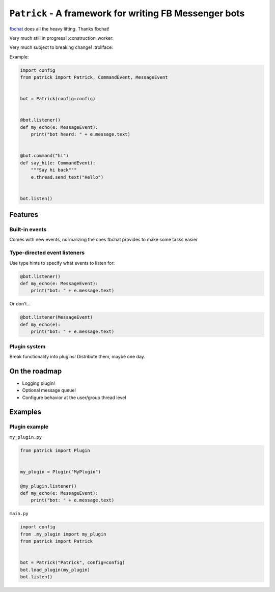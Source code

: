 ``Patrick`` - A framework for writing FB Messenger bots
=======================================================

`fbchat <https://github.com/carpedm20/fbchat>`__ does all the heavy lifting. Thanks fbchat!

Very much still in progress! :construction_worker:

Very much subject to breaking change! :trollface:

Example:

.. code-block:: python

    import config
    from patrick import Patrick, CommandEvent, MessageEvent


    bot = Patrick(config=config)


    @bot.listener()
    def my_echo(e: MessageEvent):
        print("bot heard: " + e.message.text)


    @bot.command("hi")
    def say_hi(e: CommandEvent):
        """Say hi back"""
        e.thread.send_text("Hello")


    bot.listen()

Features
--------

Built-in events
~~~~~~~~~~~~~~~

Comes with new events, normalizing the ones fbchat provides to make some tasks easier

Type-directed event listeners
~~~~~~~~~~~~~~~~~~~~~~~~~~~~

Use type hints to specify what events to listen for:

.. code-block:: python

    @bot.listener()
    def my_echo(e: MessageEvent):
        print("bot: " + e.message.text)
        
Or don't...

.. code-block:: python

    @bot.listener(MessageEvent)
    def my_echo(e):
        print("bot: " + e.message.text)
        
Plugin system
~~~~~~~~~~~~~

Break functionality into plugins! Distribute them, maybe one day.

On the roadmap
--------------

- Logging plugin!
- Optional message queue!
- Configure behavior at the user/group thread level


Examples
--------

Plugin example
~~~~~~~~~~~~~~

``my_plugin.py``

.. code-block:: python

    from patrick import Plugin


    my_plugin = Plugin("MyPlugin")
    
    @my_plugin.listener()
    def my_echo(e: MessageEvent):
        print("bot: " + e.message.text)


``main.py``

.. code-block:: python

    import config
    from .my_plugin import my_plugin
    from patrick import Patrick


    bot = Patrick("Patrick", config=config)
    bot.load_plugin(my_plugin)
    bot.listen()
